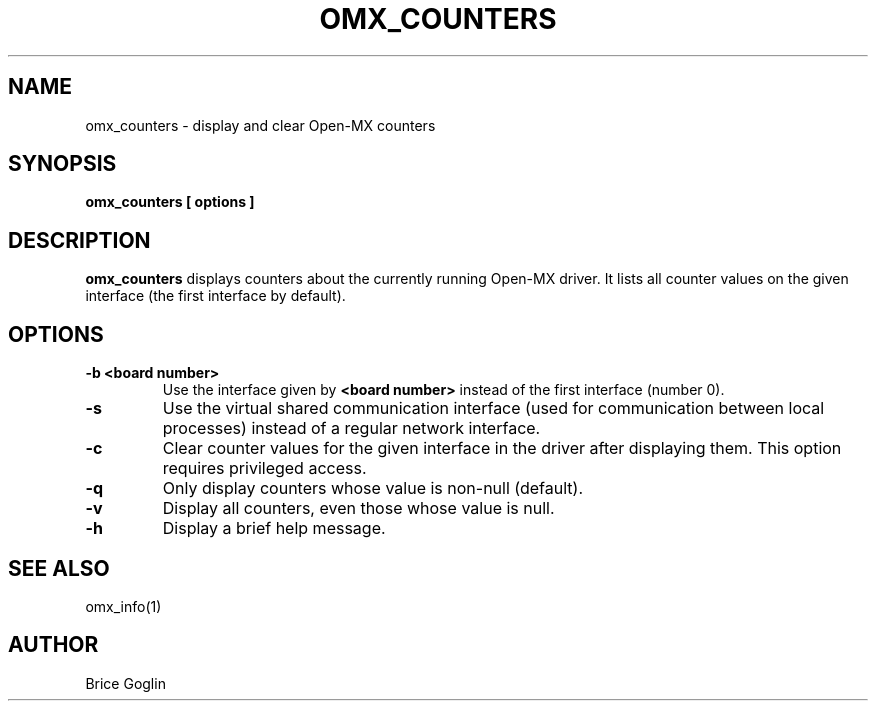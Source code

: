.TH OMX_COUNTERS 1 "MARCH 2009"

.SH NAME
omx_counters \- display and clear Open-MX counters

.SH SYNOPSIS
.B omx_counters [ options ]

.SH DESCRIPTION
.B omx_counters
displays counters about the currently running Open-MX driver.
It lists all counter values on the given interface
(the first interface by default).

.SH OPTIONS
.TP
.B -b <board number>
Use the interface given by
.B <board number>
instead of the first interface (number 0).

.TP
.B -s
Use the virtual shared communication interface
(used for communication between local processes)
instead of a regular network interface.

.TP
.B -c
Clear counter values for the given interface
in the driver after displaying them.
This option requires privileged access.

.TP
.B -q
Only display counters whose value is non-null (default).

.TP
.B -v
Display all counters, even those whose value is null.

.TP
.B -h
Display a brief help message.

.SH SEE ALSO
omx_info(1)

.SH AUTHOR
Brice Goglin
